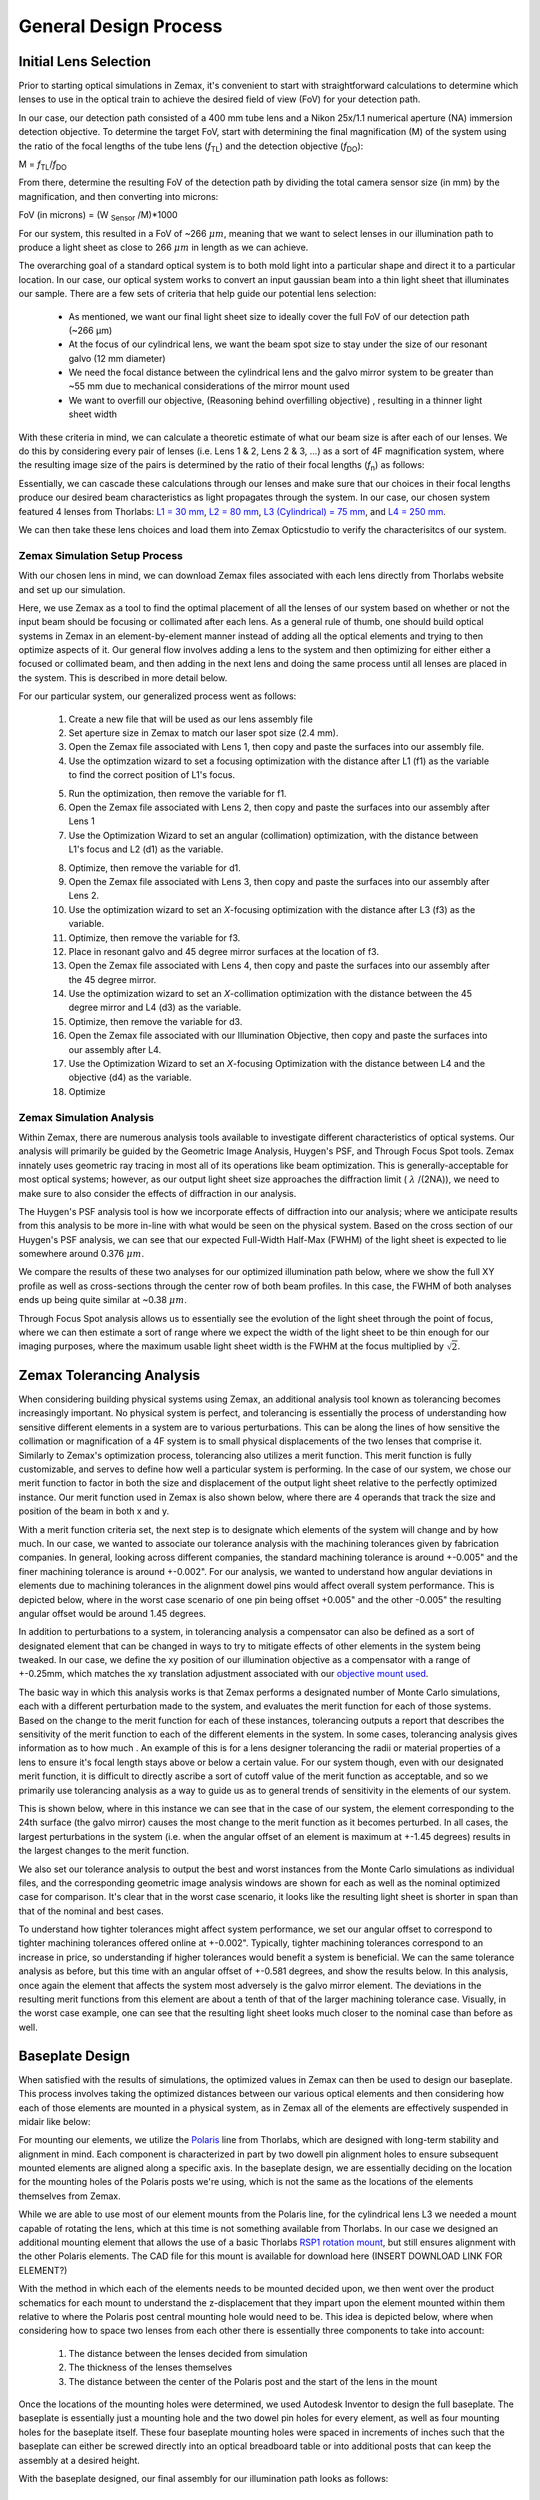 .. _process-home:

###############################
General Design Process
###############################

Initial Lens Selection
-------------------
Prior to starting optical simulations in Zemax, it's convenient to start with straightforward
calculations to determine which lenses to use in the optical train to achieve the desired field of view (FoV) for your
detection path.

In our case, our detection path consisted of a 400 mm tube lens and a Nikon 25x/1.1 numerical aperture (NA) immersion detection objective.
To determine the target FoV, start with determining the final magnification (M) of the system using the ratio of the focal
lengths of the tube lens (*f*:subscript:`TL`) and the detection objective (*f*:subscript:`DO`):

M = *f*:subscript:`TL`/*f*:subscript:`DO`

From there, determine the resulting FoV of the detection path by dividing the total camera sensor size (in mm) by the magnification, and then converting into microns:

FoV (in microns) = (W :subscript:`Sensor` /M)*1000

For our system, this resulted in a FoV of ~266 :math:`\mu m`, meaning that we want to select lenses in our illumination path
to produce a light sheet as close to 266 :math:`\mu m` in length as we can achieve.

The overarching goal of a standard optical system is to both mold light into a particular shape and direct it to a
particular location. In our case, our optical system works to convert an input gaussian beam into a thin light sheet that illuminates our sample.
There are a few sets of criteria that help guide our potential lens selection:
    * As mentioned, we want our final light sheet size to ideally cover the full FoV of our detection path (~266 μm)
    * At the focus of our cylindrical lens, we want the beam spot size to stay under the size of our resonant galvo (12 mm diameter)
    * We need the focal distance between the cylindrical lens and the galvo mirror system to be greater than ~55 mm due to
      mechanical considerations of the mirror mount used
    * We want to overfill our objective, (Reasoning behind overfilling objective) , resulting in a thinner light sheet width

With these criteria in mind, we can calculate a theoretic estimate of what our beam size is after each of our lenses. We
do this by considering every pair of lenses (i.e. Lens 1 & 2, Lens 2 & 3, ...) as a sort of 4F magnification system,
where the resulting image size of the pairs is determined by the ratio of their focal lengths (*f*:subscript:`n`) as follows:


.. image:: docs/source/design_principles/Images/4FSystem.png
    :align: center
    :alt: 4F System Diagram

Essentially, we can cascade these calculations through our lenses and make sure that our choices in their focal
lengths produce our desired beam characteristics as light propagates through the system. In our case,
our chosen system featured 4 lenses from Thorlabs:
`L1 = 30 mm <https://www.thorlabs.com/thorproduct.cfm?partnumber=AC254-030-A>`_,
`L2 = 80 mm <https://www.thorlabs.com/thorproduct.cfm?partnumber=AC254-080-A>`_,
`L3 (Cylindrical) = 75 mm <https://www.thorlabs.com/thorproduct.cfm?partnumber=ACY254-075-A>`_, and
`L4 = 250 mm <https://www.thorlabs.com/thorproduct.cfm?partnumber=AC254-250-A>`_.

We can then take these lens choices and load them into Zemax Opticstudio to verify the characterisitcs of our system.

.. image:: docs/source/design_principles/Images/MonolithV1p1_CylindricalLensSchematic_V2.png
    :align: center
    :alt: Optical System Diagram

Zemax Simulation Setup Process
______________________________

With our chosen lens in mind, we can download Zemax files associated with each lens directly from Thorlabs website
and set up our simulation.

.. image:: docs/source/design_principles/Images/ThorlabsExample.png
    :align: center
    :alt: Thorlabs Zemax Download

Here, we use Zemax as a tool to find the optimal placement of all the lenses of our system
based on whether or not the input beam should be focusing or collimated after each lens.
As a general rule of thumb, one should build optical systems in Zemax in an element-by-element
manner instead of adding all the optical elements and trying to then optimize aspects of it.
Our general flow involves adding a lens to the system and then optimizing for either
either a focused or collimated beam, and then adding in the next lens and doing the same process until all lenses are
placed in the system. This is described in more detail below.

For our particular system, our generalized process went as follows:

    1. Create a new file that will be used as our lens assembly file
    2. Set aperture size in Zemax to match our laser spot size (2.4 mm).
    3. Open the Zemax file associated with Lens 1, then copy and paste the surfaces into our assembly file.
    4. Use the optimzation wizard to set a focusing optimization with the distance after L1 (f1) as the variable to find
       the correct position of L1's focus.
    .. image:: docs/source/design_principles/Images/Spotwizard.png
        :align: center
        :alt: Optimization Wizard for Spot Size

    5. Run the optimization, then remove the variable for f1.
    6. Open the Zemax file associated with Lens 2, then copy and paste the surfaces into our assembly after Lens 1
    7. Use the Optimization Wizard to set an angular (collimation) optimization, with the distance between L1's focus
       and L2 (d1) as the variable.
    .. image:: docs/source/design_principles/Images/Anglewizard.png
        :align: center
        :alt: Optimization Wizard for Collimation

    8. Optimize, then remove the variable for d1.
    9. Open the Zemax file associated with Lens 3, then copy and paste the surfaces into our assembly after Lens 2.
    10. Use the optimization wizard to set an *X*-focusing optimization with the distance after L3 (f3) as the variable.
    11. Optimize, then remove the variable for f3.
    12. Place in resonant galvo and 45 degree mirror surfaces at the location of f3.
    13. Open the Zemax file associated with Lens 4, then copy and paste the surfaces into our assembly after the 45 degree
        mirror.
    14. Use the optimization wizard to set an *X*-collimation optimization with the distance between the 45 degree mirror
        and L4 (d3) as the variable.
    15. Optimize, then remove the variable for d3.
    16. Open the Zemax file associated with our Illumination Objective, then copy and paste the surfaces into our assembly
        after L4.
    17. Use the Optimization Wizard to set an *X*-focusing Optimization with the distance between L4 and the objective (d4)
        as the variable.
    18. Optimize

Zemax Simulation Analysis
______________________________

Within Zemax, there are numerous analysis tools available to investigate different characteristics of optical systems.
Our analysis will primarily be guided by the Geometric Image Analysis, Huygen's PSF, and Through Focus Spot tools.
Zemax innately uses geometric ray tracing in most all of its operations like beam optimization.
This is generally-acceptable for most optical systems; however, as our output light sheet size approaches the
diffraction limit ( :math:`\lambda` /(2NA)), we need to make sure to also consider the effects of diffraction in our analysis.

The Huygen's PSF analysis tool is how we incorporate effects of diffraction into our analysis; where we anticipate results from this analysis to be more
in-line with what would be seen on the physical system. Based on the cross section of our Huygen's PSF analysis, we can
see that our expected Full-Width Half-Max (FWHM) of the light sheet is expected to lie somewhere around 0.376 :math:`\mu m`.

We compare the results of these two analyses for our optimized illumination path below, where we show the full XY profile
as well as cross-sections through the center row of both beam profiles. In this case, the FWHM of both analyses ends up
being quite similar at ~0.38 :math:`\mu m`.

.. image:: docs/source/design_principles/Images/HuygensvsGeo.png
    :align: center
    :alt: Comparison of Geometric Image Analysis and Huygen's PSF analysis for our optimized system

Through Focus Spot analysis allows us to essentially see the evolution of the light sheet through the point of focus,
where we can then estimate a sort of range where we expect the width of the light sheet to be thin enough for our
imaging purposes, where the maximum usable light sheet width is the FWHM at the focus multiplied by :math:`\sqrt{2}`.

Zemax Tolerancing Analysis
-----------------

When considering building physical systems using Zemax, an additional analysis tool known as tolerancing becomes
increasingly important. No physical system is perfect, and tolerancing is essentially the process of understanding how sensitive different elements in a
system are to various perturbations. This can be along the lines of how sensitive the collimation or magnification of a
4F system is to small physical displacements of the two lenses that comprise it. Similarly to Zemax's optimization
process, tolerancing also utilizes a merit function. This merit function is fully customizable, and serves to define
how well a particular system is performing. In the case of our system, we chose our merit function to factor in both the
size and displacement of the output light sheet relative to the perfectly optimized instance. Our merit function used in
Zemax is also shown below, where there are 4 operands that track the size and position of the beam in both x and y.

.. image:: docs/source/design_principles/Images/ToleranceMF.png
    :align: center
    :alt: Tolerance Merit Function

With a merit function criteria set, the next step is to designate which elements of the system will change and by how much.
In our case, we wanted to associate our tolerance analysis with the machining tolerances given by fabrication companies.
In general, looking across different companies, the standard machining tolerance is around +-0.005" and the finer machining tolerance
is around +-0.002". For our analysis, we wanted to understand how angular deviations in elements due to
machining tolerances in the alignment dowel pins would affect overall system performance. This is depicted below, where
in the worst case scenario of one pin being offset +0.005" and the other -0.005" the resulting angular offset would be
around 1.45 degrees.

.. image:: docs/source/design_principles/Images/AlignmentHole.png
    :align: center
    :alt: Angular offset of elements imparted by machining tolerances of dowel pin holes

In addition to perturbations to a system, in tolerancing analysis a compensator can also be defined as a sort of designated
element that can be changed in ways to try to mitigate effects of other elements in the system being tweaked. In our case,
we define the xy position of our illumination objective as a compensator with a range of +-0.25mm, which matches the xy
translation adjustment associated with our `objective mount used <https://www.thorlabs.com/thorproduct.cfm?partnumber=POLARIS-1XY>`_.

The basic way in which this analysis works is that Zemax performs a designated number of Monte Carlo simulations, each
with a different perturbation made to the system, and evaluates the merit function for each of those systems. Based on
the change to the merit function for each of these instances, tolerancing outputs a report that describes the sensitivity
of the merit function to each of the different elements in the system. In some cases, tolerancing analysis gives information
as to how much . An example of this is for a lens designer tolerancing the radii or material properties of a lens to ensure
it's focal length stays above or below a certain value. For our system though, even with our designated merit function, it is difficult
to directly ascribe a sort of cutoff value of the merit function as acceptable, and so we primarily use tolerancing analysis
as a way to guide us as to general trends of sensitivity in the elements of our system.

This is shown below, where in this instance we can see that in the case of our system, the element corresponding to the 24th surface
(the galvo mirror) causes the most change to the merit function as it becomes perturbed. In all cases, the largest
perturbations in the system (i.e. when the angular offset of an element is maximum at +-1.45 degrees) results in the
largest changes to the merit function.

We also set our tolerance analysis to output the best and worst instances from the Monte Carlo simulations as individual
files, and the corresponding geometric image analysis windows are shown for each as well as the nominal optimized case
for comparison. It's clear that in the worst case scenario, it looks like the resulting light sheet is shorter in span
than that of the nominal and best cases.

.. image:: docs/source/design_principles/Images/Tolerance_Coarse.png
    :align: center
    :alt: Results of tolerancing analysis when the offset corresponded to +-0.005"

To understand how tighter tolerances might affect system performance, we set our angular offset to correspond to tighter
machining tolerances offered online at +-0.002". Typically, tighter machining tolerances correspond to an increase in price,
so understanding if higher tolerances would benefit a system is beneficial. We can the same tolerance analysis as before,
but this time with an angular offset of +-0.581 degrees, and show the results below. In this analysis, once again the element
that affects the system most adversely is the galvo mirror element. The deviations in the resulting merit functions from this
element are about a tenth of that of the larger machining tolerance case. Visually, in the worst case example, one can see
that the resulting light sheet looks much closer to the nominal case than before as well.

.. image:: docs/source/design_principles/Images/Tolerance_Fine.png
    :align: center
    :alt: Results of tolerancing analysis when the offset corresponded to +-0.002"

Baseplate Design
-----------------

When satisfied with the results of simulations, the optimized values in Zemax can then be used to design
our baseplate. This process involves taking the optimized distances between our various optical elements
and then considering how each of those elements are mounted in a physical system, as in Zemax all of the elements are
effectively suspended in midair like below:

.. image:: docs/source/design_principles/Images/CylindricalDesign6_30_90_75_250flip4.png
    :align: center
    :alt: Zemax Elements Floating

For mounting our elements, we utilize the `Polaris <https://www.thorlabs.com/navigation.cfm?guide_id=2368>`_ line from
Thorlabs, which are designed with long-term stability and alignment in mind. Each component is characterized in part by
two dowell pin alignment holes to ensure subsequent mounted elements are aligned along a specific axis. In the baseplate
design, we are essentially deciding on the location for the mounting holes of the Polaris posts we're using, which is
not the same as the locations of the elements themselves from Zemax.

.. image:: docs/source/design_principles/Images/PolarisScheme.png
    :align: center
    :alt: Polaris Scheme

While we are able to use most of our element mounts from the Polaris line, for the cylindrical lens L3 we needed a mount
capable of rotating the lens, which at this time is not something available from Thorlabs. In our case we designed an
additional mounting element that allows the use of a basic Thorlabs
`RSP1 rotation mount <https://www.thorlabs.com/thorproduct.cfm?partnumber=RSP1>`_, but still ensures alignment with the
other Polaris elements. The CAD file for this mount is available for download here (INSERT DOWNLOAD LINK FOR ELEMENT?)

.. image:: docs/source/design_principles/Images/RotationMount.png
    :align: center
    :alt: Rotation Mount Adapter

With the method in which each of the elements needs to be mounted decided upon, we then went over the product schematics
for each mount to understand the z-displacement that they impart upon the element mounted within them relative to where
the Polaris post central mounting hole would need to be. This idea is depicted below, where when considering how to
space two lenses from each other there is essentially three components to take into account:
    1. The distance between the lenses decided from simulation
    2. The thickness of the lenses themselves
    3. The distance between the center of the Polaris post and the start of the lens in the mount

.. image:: docs/source/design_principles/Images/PostSpacingConsiderations.png
    :align: center
    :alt: Post Spacing Considerations


Once the locations of the mounting holes were determined, we used Autodesk Inventor to design the full baseplate. The
baseplate is essentially just a mounting hole and the two dowel pin holes for every element, as well as four mounting
holes for the baseplate itself. These four baseplate mounting holes were spaced in increments of inches such that the
baseplate can either be screwed directly into an optical breadboard table or into additional posts that can keep the
assembly at a desired height.

.. image:: docs/source/design_principles/Images/Baseplate.png
    :align: center
    :alt: Baseplate

With the baseplate designed, our final assembly for our illumination path looks as follows:

.. image:: docs/source/design_principles/Images/BaseplateAssembly_Iso.png
    :align: center
    :alt: Baseplate Assembly Iso

.. image:: docs/source/design_principles/Images/BaseplateAssembly_Top.png
    :align: center
    :alt: Baseplate Assembly Top

Note on Difference in Simulated and Physical Coordinate Definitions
______________________________

It should be noted briefly that when discussing our physical microscope systems using Navigate software, the definitions
for the coordinate axes is different than that of our simulations. This is due to a difference in standardized
definitions for the axes in our previous systems and how Zemax defines these same axes. This difference is depicted in
the picture below:

.. image:: docs/source/design_principles/Images/CoordinateSchemeChange.png
    :align: center
    :alt: Difference in coordinate axes for simulation and physical setup

Physical Assembly Process
-----------------

Our baseplate design was made with ease of assembly in mind. The basic process involves aligning Polaris posts with
dowell pins and screwing them using 1/4"-20 Screws in at the predetermined hole locations on the breadboard.
This general process is depicted below:

.. image:: docs/source/design_principles/Images/BaseplateAssembly.png
    :align: center
    :alt: General process to place posts on baseplate

We used various different Polaris post sizes in our assembly based on what element was being mounted on them.
Also worth noting is that three elements are designed to be placed on 0.5" posts and as such require 0.5" post holders at
their designated locations: the L1 focus iris, the rectangular aperture after L2, and the ND filter after the 45 degree mirror.
The overal breakdown of which size posts went with each hole location is listed below:

.. image:: docs/source/design_principles/Images/PostHeightBreakdown.png
    :align: center
    :alt: Schematic of which holes use which post heights

To either mount the baseplate onto an optical table or onto separate posts, the process is similar in that
just requires screwing 1/4"-20 screws into either an optical breadboard or onto separate posts at the four corner holes.

.. image:: docs/source/design_principles/Images/BaseplateAssembly_Corners.png
    :align: center
    :alt: General process to place posts on baseplate corners


Finding the Focus
-----------------

Minimizing Spherical Aberrations
-----------------

Once the system has been assembled to the point of being able to take image stacks, the process of
minimizing the effects of spherical aberrations can begin. Spherical aberrations are typically
introduced into optical systems due to the surface curvature of different lens elements. This
type of aberration typically presents itself visually as a sort of stretching or bending of the focus
of light in the system. Certain microscope objectives, such as the Nikon 25x/1.1 NA that we employ in this setup,
have a built-in collar that can be adjusted to minimize spherical aberration (PICTURE).

In our system, we expect the effects of spherical aberrations to be along the axis of our detection path (defined
as z in our imaging scheme). In order to visualize these effects and adjust the correction collar of our objective
to mitigate them, we employ a process of taking a z-stack of fluorescent beads suspended in agarose
and using ImageJ to quickly process those images.

    1. Take a z-stack within Navigate of your sample
    2. Open up the z-stack within ImageJ
    3. Reslice the z-stack (Image -> Stacks -> Reslice)
    4. Do a maximum intensity project of the resliced stack (Image -> Stacks -> Z-Projection)
    5. Take note if spherical aberration is present in the projected image.
    6. If spherical aberration is still present, make slight adjustments to the objective
       correction collar and repeat Steps 1-5.

As a note, observing the camera live-feed via Navigate's "Continuous Scan" mode while adjusting the correction collar
can help to get in the general vicinity of the correct placement of the correction collar. An example of how change in
the correction collar affect live images are shown below for fluorescent beads. Aiming to get to get the beads near the
expected light sheet position to be as in-focus as possible is a general guide for what direction to move the collar;
however, true correction needs to be done with the z-projection method mentioned above.

.. image:: docs/source/design_principles/Images/ChangingCorrectionCollar.png
    :align: center
    :alt: Correction collar effects

As a quick example of what an image of a z-projection could look like before and after trying to correct for spherical aberration is shown
below. Here, one can see in the top panel that the bead features are essentially smoothed out and fuzzy due to
aberrations, while in the bottom panel with adjustments made to the correction collar the beads appear much cleaner and
focused.

.. image:: docs/source/design_principles/Images/SphericalExample.png
    :align: center
    :alt: Before and after of adjusting in Z-projections after adjusting the correction collar



